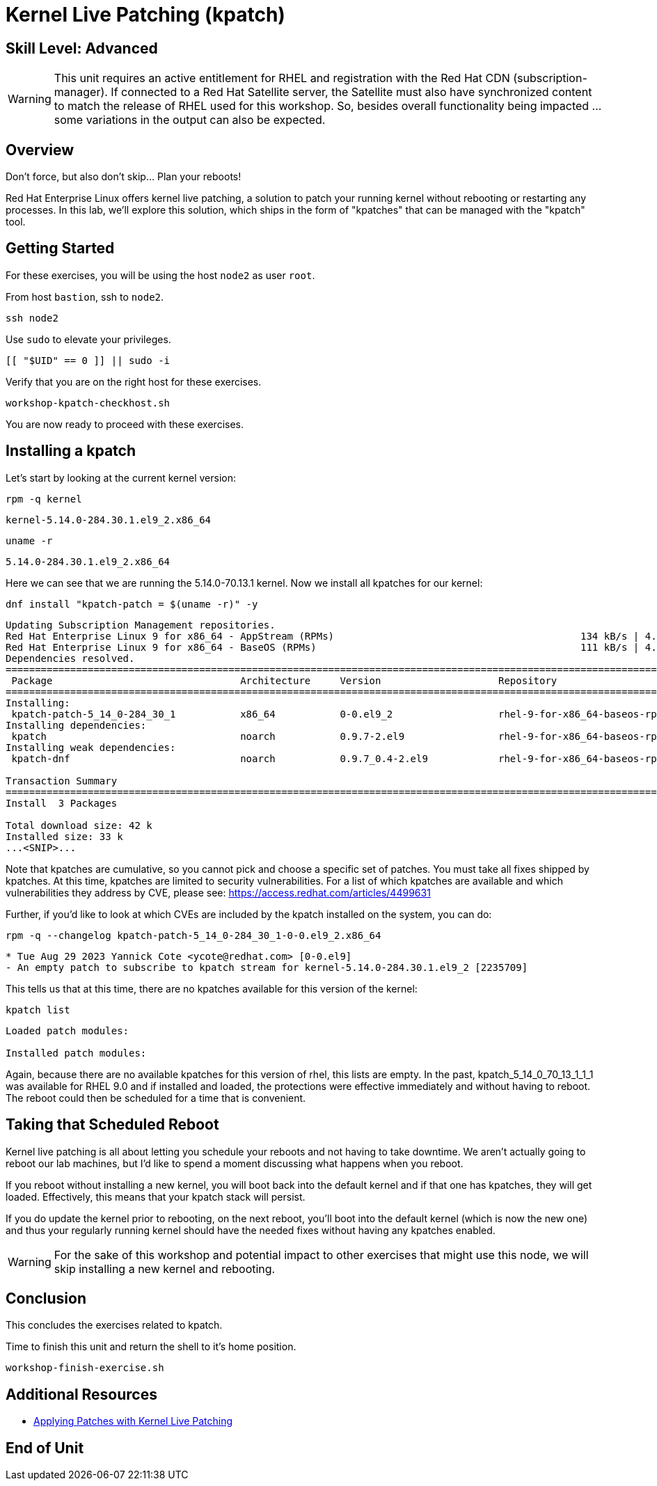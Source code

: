 
= *Kernel Live Patching* (kpatch)

[discrete]
== *Skill Level: Advanced*




WARNING: This unit requires an active entitlement for RHEL and registration with the Red Hat CDN (subscription-manager).  If connected to a Red Hat Satellite server, the Satellite must also have synchronized content to match the release of RHEL used for this workshop.  So, besides overall functionality being impacted ... some variations in the output can also be expected.

== Overview

Don't force, but also don't skip... Plan your reboots!

Red Hat Enterprise Linux offers kernel live patching, a solution to patch your running kernel without rebooting or restarting any processes. In this lab, we'll explore this solution, which ships in the form of "kpatches" that can be managed with the "kpatch" tool.


== Getting Started

For these exercises, you will be using the host `node2` as user `root`.

From host `bastion`, ssh to `node2`.

[{format_cmd}]
----
ssh node2
----

Use `sudo` to elevate your privileges.

[{format_cmd}]
----
[[ "$UID" == 0 ]] || sudo -i
----

Verify that you are on the right host for these exercises.

[{format_cmd}]
----
workshop-kpatch-checkhost.sh
----

You are now ready to proceed with these exercises.

== Installing a kpatch

Let's start by looking at the current kernel version:

[{format_cmd}]
----
rpm -q kernel
----

[{format_cmd_output}]
----
kernel-5.14.0-284.30.1.el9_2.x86_64
----

[{format_cmd}]
----
uname -r
----

[{format_cmd_output}]
----
5.14.0-284.30.1.el9_2.x86_64
----

Here we can see that we are running the 5.14.0-70.13.1 kernel. Now we install all kpatches for our kernel:

[{format_cmd}]
----
dnf install "kpatch-patch = $(uname -r)" -y
----

[{format_cmd_output}]
----
Updating Subscription Management repositories.
Red Hat Enterprise Linux 9 for x86_64 - AppStream (RPMs)                                          134 kB/s | 4.5 kB     00:00
Red Hat Enterprise Linux 9 for x86_64 - BaseOS (RPMs)                                             111 kB/s | 4.1 kB     00:00
Dependencies resolved.
==================================================================================================================================
 Package                                Architecture     Version                    Repository                               Size
==================================================================================================================================
Installing:
 kpatch-patch-5_14_0-284_30_1           x86_64           0-0.el9_2                  rhel-9-for-x86_64-baseos-rpms           7.8 k
Installing dependencies:
 kpatch                                 noarch           0.9.7-2.el9                rhel-9-for-x86_64-baseos-rpms            17 k
Installing weak dependencies:
 kpatch-dnf                             noarch           0.9.7_0.4-2.el9            rhel-9-for-x86_64-baseos-rpms            18 k

Transaction Summary
==================================================================================================================================
Install  3 Packages

Total download size: 42 k
Installed size: 33 k
...<SNIP>...
----

Note that kpatches are cumulative, so you cannot pick and choose a specific set of patches. You must take all fixes shipped by kpatches. At this time, kpatches are limited to security vulnerabilities. For a list of which kpatches are available and which vulnerabilities they address by CVE, please see: <https://access.redhat.com/articles/4499631>

Further, if you'd like to look at which CVEs are included by the kpatch installed on the system, you can do:

[{format_cmd}]
----
rpm -q --changelog kpatch-patch-5_14_0-284_30_1-0-0.el9_2.x86_64
----

[{format_cmd_output}]
----
* Tue Aug 29 2023 Yannick Cote <ycote@redhat.com> [0-0.el9]
- An empty patch to subscribe to kpatch stream for kernel-5.14.0-284.30.1.el9_2 [2235709]
----

This tells us that at this time, there are no kpatches available for this version of the kernel:

[{format_cmd}]
----
kpatch list
----

[{format_cmd_output}]
----
Loaded patch modules:

Installed patch modules:

----

Again, because there are no available kpatches for this version of rhel, this lists are empty.  In the past, kpatch_5_14_0_70_13_1_1_1 was available for RHEL 9.0 and if installed and loaded, the protections were effective immediately and without having to reboot. The reboot could then be scheduled for a time that is convenient. 

== Taking that Scheduled Reboot 

Kernel live patching is all about letting you schedule your reboots and not having to take downtime. We aren't actually going to reboot our lab machines, but I'd like to spend a moment discussing what happens when you reboot.

If you reboot without installing a new kernel, you will boot back into the default kernel and if that one has kpatches, they will get loaded. Effectively, this means that your kpatch stack will persist.

If you do update the kernel prior to rebooting, on the next reboot, you'll boot into the default kernel (which is now the new one) and thus your regularly running kernel should have the needed fixes without having any kpatches enabled.

WARNING:  For the sake of this workshop and potential impact to other exercises that might use this node, we will skip installing a new kernel and rebooting.

== Conclusion

This concludes the exercises related to kpatch.

Time to finish this unit and return the shell to it's home position.

[{format_cmd}]
----
workshop-finish-exercise.sh
----



== Additional Resources

  * link:https://access.redhat.com/documentation/en-us/red_hat_enterprise_linux/999999999/html/kernel_administration_guide/applying_patches_with_kernel_live_patching[Applying Patches with Kernel Live Patching]
  
[discrete]
== End of Unit

ifdef::env-github[]
link:../RHEL10-Workshop.adoc#toc[Return to TOC]
endif::[]

////
Always end files with a blank line to avoid include problems.
////

